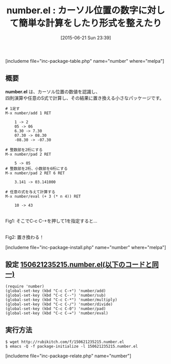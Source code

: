 #+BLOG: rubikitch
#+POSTID: 984
#+BLOG: rubikitch
#+DATE: [2015-06-21 Sun 23:39]
#+PERMALINK: number
#+OPTIONS: toc:nil num:nil todo:nil pri:nil tags:nil ^:nil \n:t -:nil
#+ISPAGE: nil
#+DESCRIPTION:
# (progn (erase-buffer)(find-file-hook--org2blog/wp-mode))
#+BLOG: rubikitch
#+CATEGORY: 置換
#+EL_PKG_NAME: number
#+TAGS: number
#+EL_TITLE0: カーソル位置の数字に対して簡単な計算をしたり形式を整えたり
#+EL_URL: 
#+begin: org2blog
#+TITLE: number.el : カーソル位置の数字に対して簡単な計算をしたり形式を整えたり
[includeme file="inc-package-table.php" name="number" where="melpa"]

#+end:
** 概要
*number.el* は、カーソル位置の数値を認識し、
四則演算や任意のS式で計算し、その結果に置き換える小さなパッケージです。

#+BEGIN_EXAMPLE
# 1足す
M-x number/add 1 RET

    1 -> 2
    05 -> 06
    6.30 -> 7.30
    07.30 -> 08.30
    -08.30 -> -07.30

# 整数部を2桁にする
M-x number/pad 2 RET

    5 -> 05
# 整数部を2桁、小数部を6桁にする
M-x number/pad 2 RET 6 RET

    3.141 -> 03.141000

# 任意の式を与えて計算する
M-x number/eval (+ 3 (* n 4)) RET

    10 -> 43
#+END_EXAMPLE

# (progn (forward-line 1)(shell-command "screenshot-time.rb org_template" t))
#+ATTR_HTML: :width 480
[[file:/r/sync/screenshots/20150621235237.png]]
Fig1: そこでC-c C-+を押して1を指定すると…

#+ATTR_HTML: :width 480
[[file:/r/sync/screenshots/20150621235254.png]]
Fig2: 置き換わる！

[includeme file="inc-package-install.php" name="number" where="melpa"]
** 設定 [[http://rubikitch.com/f/150621235215.number.el][150621235215.number.el(以下のコードと同一)]]
#+BEGIN: include :file "/r/sync/junk/150621/150621235215.number.el"
#+BEGIN_SRC fundamental
(require 'number)
(global-set-key (kbd "C-c C-+") 'number/add)
(global-set-key (kbd "C-c C--") 'number/sub)
(global-set-key (kbd "C-c C-*") 'number/multiply)
(global-set-key (kbd "C-c C-/") 'number/divide)
(global-set-key (kbd "C-c C-0") 'number/pad)
(global-set-key (kbd "C-c C-=") 'number/eval)
#+END_SRC

#+END:

** 実行方法
#+BEGIN_EXAMPLE
$ wget http://rubikitch.com/f/150621235215.number.el
$ emacs -Q -f package-initialize -l 150621235215.number.el
#+END_EXAMPLE
[includeme file="inc-package-relate.php" name="number"]
